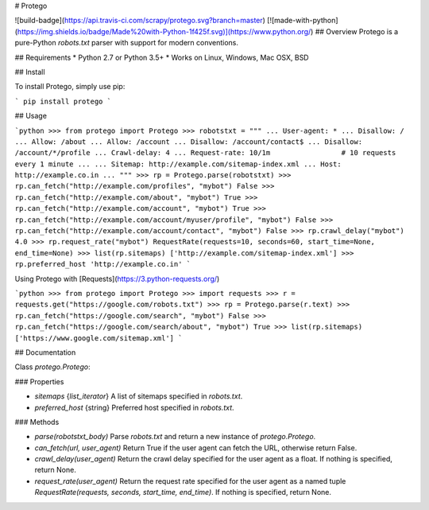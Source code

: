 # Protego

![build-badge](https://api.travis-ci.com/scrapy/protego.svg?branch=master)
[![made-with-python](https://img.shields.io/badge/Made%20with-Python-1f425f.svg)](https://www.python.org/)
## Overview
Protego is a pure-Python `robots.txt` parser with support for modern conventions.

## Requirements
* Python 2.7 or Python 3.5+
* Works on Linux, Windows, Mac OSX, BSD

## Install

To install Protego, simply use pip:

```
pip install protego
```

## Usage

```python
>>> from protego import Protego
>>> robotstxt = """
... User-agent: *
... Disallow: /
... Allow: /about
... Allow: /account
... Disallow: /account/contact$
... Disallow: /account/*/profile
... Crawl-delay: 4
... Request-rate: 10/1m                 # 10 requests every 1 minute
... 
... Sitemap: http://example.com/sitemap-index.xml
... Host: http://example.co.in
... """
>>> rp = Protego.parse(robotstxt)
>>> rp.can_fetch("http://example.com/profiles", "mybot")
False
>>> rp.can_fetch("http://example.com/about", "mybot")
True
>>> rp.can_fetch("http://example.com/account", "mybot")
True
>>> rp.can_fetch("http://example.com/account/myuser/profile", "mybot")
False
>>> rp.can_fetch("http://example.com/account/contact", "mybot")
False
>>> rp.crawl_delay("mybot")
4.0
>>> rp.request_rate("mybot")
RequestRate(requests=10, seconds=60, start_time=None, end_time=None)
>>> list(rp.sitemaps)
['http://example.com/sitemap-index.xml']
>>> rp.preferred_host
'http://example.co.in'
```

Using Protego with [Requests](https://3.python-requests.org/)

```python
>>> from protego import Protego
>>> import requests
>>> r = requests.get("https://google.com/robots.txt")
>>> rp = Protego.parse(r.text)
>>> rp.can_fetch("https://google.com/search", "mybot")
False
>>> rp.can_fetch("https://google.com/search/about", "mybot")
True
>>> list(rp.sitemaps)
['https://www.google.com/sitemap.xml']
```

## Documentation

Class `protego.Protego`:

### Properties

* `sitemaps` {`list_iterator`} A list of sitemaps specified in `robots.txt`.
* `preferred_host` {string} Preferred host specified in `robots.txt`.

### Methods

* `parse(robotstxt_body)` Parse `robots.txt` and return a new instance of `protego.Protego`. 
* `can_fetch(url, user_agent)` Return True if the user agent can fetch the URL, otherwise return False.
* `crawl_delay(user_agent)` Return the crawl delay specified for the user agent as a float. If nothing is specified, return None.
* `request_rate(user_agent)` Return the request rate specified for the user agent as a named tuple `RequestRate(requests, seconds, start_time, end_time)`. If nothing is specified, return None.


